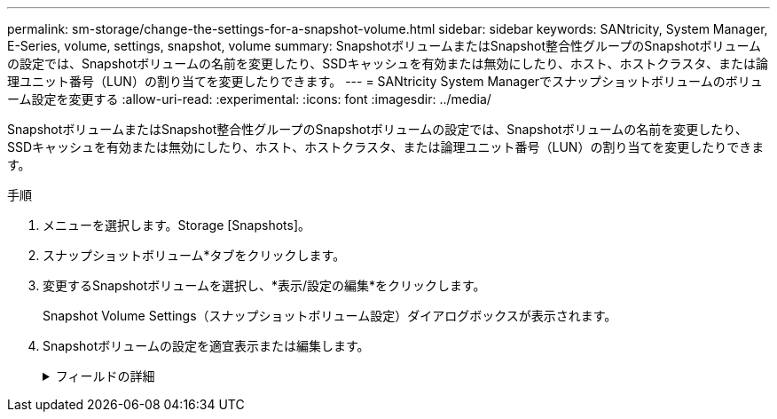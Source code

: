 ---
permalink: sm-storage/change-the-settings-for-a-snapshot-volume.html 
sidebar: sidebar 
keywords: SANtricity, System Manager, E-Series, volume, settings, snapshot, volume 
summary: SnapshotボリュームまたはSnapshot整合性グループのSnapshotボリュームの設定では、Snapshotボリュームの名前を変更したり、SSDキャッシュを有効または無効にしたり、ホスト、ホストクラスタ、または論理ユニット番号（LUN）の割り当てを変更したりできます。 
---
= SANtricity System Managerでスナップショットボリュームのボリューム設定を変更する
:allow-uri-read: 
:experimental: 
:icons: font
:imagesdir: ../media/


[role="lead"]
SnapshotボリュームまたはSnapshot整合性グループのSnapshotボリュームの設定では、Snapshotボリュームの名前を変更したり、SSDキャッシュを有効または無効にしたり、ホスト、ホストクラスタ、または論理ユニット番号（LUN）の割り当てを変更したりできます。

.手順
. メニューを選択します。Storage [Snapshots]。
. スナップショットボリューム*タブをクリックします。
. 変更するSnapshotボリュームを選択し、*表示/設定の編集*をクリックします。
+
Snapshot Volume Settings（スナップショットボリューム設定）ダイアログボックスが表示されます。

. Snapshotボリュームの設定を適宜表示または編集します。
+
.フィールドの詳細
[%collapsible]
====
[cols="25h,~"]
|===
| 設定 | 説明 


 a| 
* Snapshotボリューム*



 a| 
名前
 a| 
Snapshotボリュームの名前を変更できます。



 a| 
割り当て先
 a| 
Snapshotボリュームのホストまたはホストクラスタの割り当てを変更できます。



 a| 
LUN
 a| 
SnapshotボリュームのLUNの割り当てを変更できます。



 a| 
SSD キャッシュ
 a| 
ソリッドステートディスク（SSD）の読み取り専用キャッシュを有効または無効にできます。



 a| 
*関連付けられたオブジェクト*



 a| 
Snapshotイメージ
 a| 
Snapshotボリュームに関連付けられているSnapshotイメージを表示できます。Snapshot イメージは、ボリュームのデータを特定の時点でキャプチャした論理コピーです。リストアポイントと同様に、 Snapshot イメージを使用して既知の正常なデータセットにロールバックできます。ホストはSnapshotイメージにアクセスできますが、直接読み取ったり書き込んだりすることはできません。



 a| 
ベースボリューム
 a| 
Snapshotボリュームに関連付けられているベースボリュームを表示できます。ベースボリュームは、Snapshotイメージの作成元のボリュームです。シックボリュームの場合もシンボリュームの場合もあり、通常はホストに割り当てられています。ベースボリュームはボリュームグループまたはディスクプールのどちらかに配置できます。



 a| 
Snapshotグループ
 a| 
Snapshotボリュームに関連付けられているSnapshotグループを確認できます。Snapshotグループは、1つのベースボリュームのSnapshotイメージの集まりです。

|===
====

